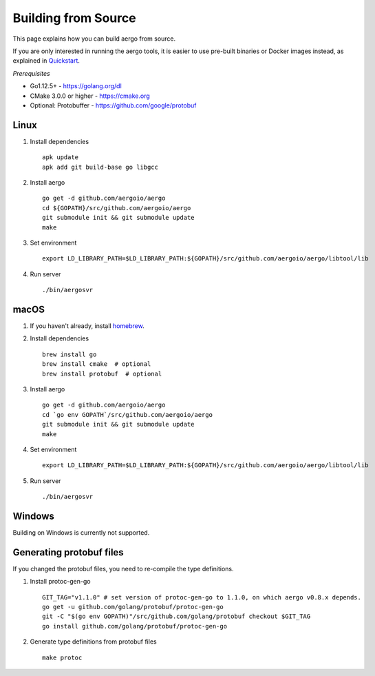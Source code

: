 Building from Source
====================

This page explains how you can build aergo from source.

If you are only interested in running the aergo tools, it is easier to use pre-built binaries or Docker images instead, as explained in `Quickstart <../running-node/quickstart.html>`_.

*Prerequisites*

* Go1.12.5+ - https://golang.org/dl
* CMake 3.0.0 or higher - https://cmake.org
* Optional: Protobuffer - https://github.com/google/protobuf

Linux
-----

1. Install dependencies
   ::

        apk update
        apk add git build-base go libgcc

2. Install aergo
   ::

        go get -d github.com/aergoio/aergo
        cd ${GOPATH}/src/github.com/aergoio/aergo
        git submodule init && git submodule update
        make

3. Set environment
   ::

        export LD_LIBRARY_PATH=$LD_LIBRARY_PATH:${GOPATH}/src/github.com/aergoio/aergo/libtool/lib

4. Run server
   ::

        ./bin/aergosvr

macOS
-----

1. If you haven't already, install `homebrew <https://brew.sh/>`_.
2. Install dependencies
   ::

        brew install go
        brew install cmake  # optional
        brew install protobuf  # optional

3. Install aergo
   ::

        go get -d github.com/aergoio/aergo
        cd `go env GOPATH`/src/github.com/aergoio/aergo
        git submodule init && git submodule update
        make

4. Set environment
   ::

        export LD_LIBRARY_PATH=$LD_LIBRARY_PATH:${GOPATH}/src/github.com/aergoio/aergo/libtool/lib

5. Run server
   ::

        ./bin/aergosvr

Windows
-------

Building on Windows is currently not supported.

Generating protobuf files
-------------------------

If you changed the protobuf files, you need to re-compile the type definitions.

1. Install protoc-gen-go
   ::

        GIT_TAG="v1.1.0" # set version of protoc-gen-go to 1.1.0, on which aergo v0.8.x depends.
        go get -u github.com/golang/protobuf/protoc-gen-go
        git -C "$(go env GOPATH)"/src/github.com/golang/protobuf checkout $GIT_TAG
        go install github.com/golang/protobuf/protoc-gen-go

2. Generate type definitions from protobuf files
   ::

        make protoc
